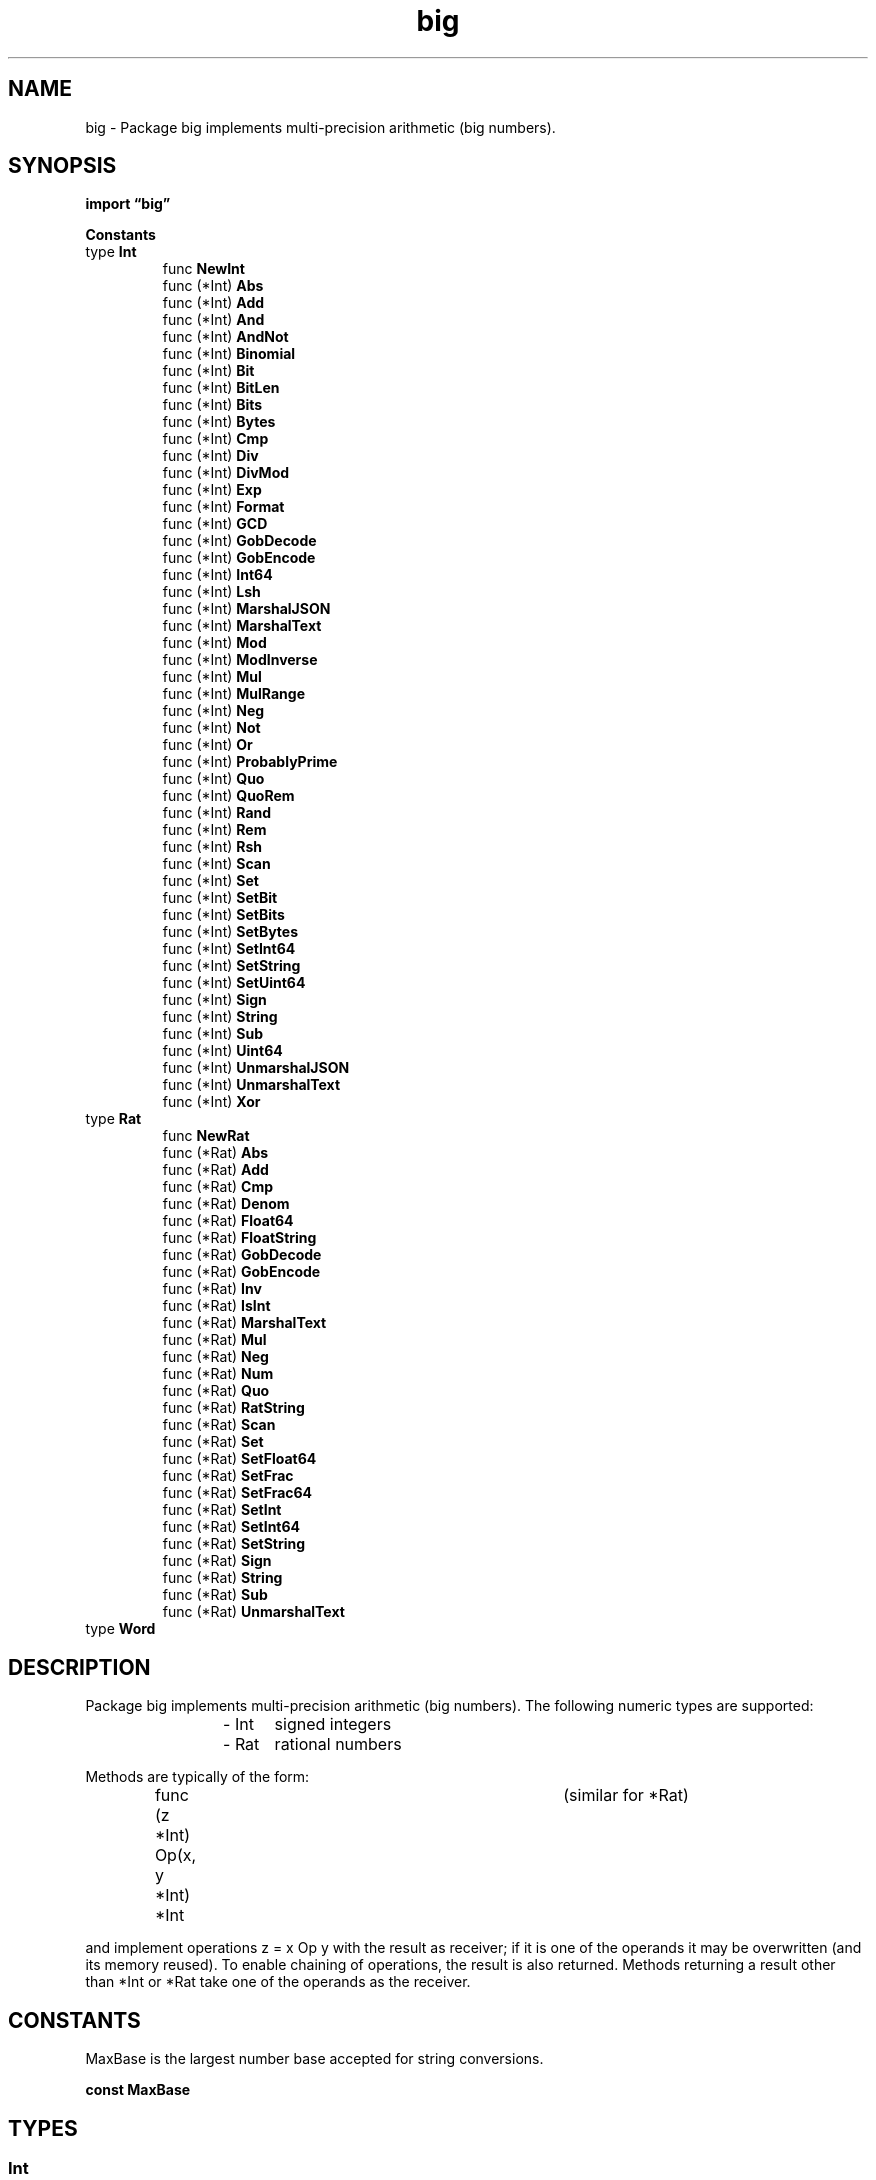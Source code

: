 .\"    Automatically generated by mango(1)
.TH "big" 3 "2014-11-26" "version 2014-11-26" "Go Packages"
.SH "NAME"
big \- Package big implements multi-precision arithmetic (big numbers).
.SH "SYNOPSIS"
.B import \*(lqbig\(rq
.sp
.B Constants
.sp 0
.RB "type " Int
.sp 0
.RS
.RB "func " NewInt
.sp 0
.RB "func (*Int) " Abs
.sp 0
.RB "func (*Int) " Add
.sp 0
.RB "func (*Int) " And
.sp 0
.RB "func (*Int) " AndNot
.sp 0
.RB "func (*Int) " Binomial
.sp 0
.RB "func (*Int) " Bit
.sp 0
.RB "func (*Int) " BitLen
.sp 0
.RB "func (*Int) " Bits
.sp 0
.RB "func (*Int) " Bytes
.sp 0
.RB "func (*Int) " Cmp
.sp 0
.RB "func (*Int) " Div
.sp 0
.RB "func (*Int) " DivMod
.sp 0
.RB "func (*Int) " Exp
.sp 0
.RB "func (*Int) " Format
.sp 0
.RB "func (*Int) " GCD
.sp 0
.RB "func (*Int) " GobDecode
.sp 0
.RB "func (*Int) " GobEncode
.sp 0
.RB "func (*Int) " Int64
.sp 0
.RB "func (*Int) " Lsh
.sp 0
.RB "func (*Int) " MarshalJSON
.sp 0
.RB "func (*Int) " MarshalText
.sp 0
.RB "func (*Int) " Mod
.sp 0
.RB "func (*Int) " ModInverse
.sp 0
.RB "func (*Int) " Mul
.sp 0
.RB "func (*Int) " MulRange
.sp 0
.RB "func (*Int) " Neg
.sp 0
.RB "func (*Int) " Not
.sp 0
.RB "func (*Int) " Or
.sp 0
.RB "func (*Int) " ProbablyPrime
.sp 0
.RB "func (*Int) " Quo
.sp 0
.RB "func (*Int) " QuoRem
.sp 0
.RB "func (*Int) " Rand
.sp 0
.RB "func (*Int) " Rem
.sp 0
.RB "func (*Int) " Rsh
.sp 0
.RB "func (*Int) " Scan
.sp 0
.RB "func (*Int) " Set
.sp 0
.RB "func (*Int) " SetBit
.sp 0
.RB "func (*Int) " SetBits
.sp 0
.RB "func (*Int) " SetBytes
.sp 0
.RB "func (*Int) " SetInt64
.sp 0
.RB "func (*Int) " SetString
.sp 0
.RB "func (*Int) " SetUint64
.sp 0
.RB "func (*Int) " Sign
.sp 0
.RB "func (*Int) " String
.sp 0
.RB "func (*Int) " Sub
.sp 0
.RB "func (*Int) " Uint64
.sp 0
.RB "func (*Int) " UnmarshalJSON
.sp 0
.RB "func (*Int) " UnmarshalText
.sp 0
.RB "func (*Int) " Xor
.sp 0
.RE
.RB "type " Rat
.sp 0
.RS
.RB "func " NewRat
.sp 0
.RB "func (*Rat) " Abs
.sp 0
.RB "func (*Rat) " Add
.sp 0
.RB "func (*Rat) " Cmp
.sp 0
.RB "func (*Rat) " Denom
.sp 0
.RB "func (*Rat) " Float64
.sp 0
.RB "func (*Rat) " FloatString
.sp 0
.RB "func (*Rat) " GobDecode
.sp 0
.RB "func (*Rat) " GobEncode
.sp 0
.RB "func (*Rat) " Inv
.sp 0
.RB "func (*Rat) " IsInt
.sp 0
.RB "func (*Rat) " MarshalText
.sp 0
.RB "func (*Rat) " Mul
.sp 0
.RB "func (*Rat) " Neg
.sp 0
.RB "func (*Rat) " Num
.sp 0
.RB "func (*Rat) " Quo
.sp 0
.RB "func (*Rat) " RatString
.sp 0
.RB "func (*Rat) " Scan
.sp 0
.RB "func (*Rat) " Set
.sp 0
.RB "func (*Rat) " SetFloat64
.sp 0
.RB "func (*Rat) " SetFrac
.sp 0
.RB "func (*Rat) " SetFrac64
.sp 0
.RB "func (*Rat) " SetInt
.sp 0
.RB "func (*Rat) " SetInt64
.sp 0
.RB "func (*Rat) " SetString
.sp 0
.RB "func (*Rat) " Sign
.sp 0
.RB "func (*Rat) " String
.sp 0
.RB "func (*Rat) " Sub
.sp 0
.RB "func (*Rat) " UnmarshalText
.sp 0
.RE
.RB "type " Word
.sp 0
.RS
.RE
.SH "DESCRIPTION"
Package big implements multi\-precision arithmetic (big numbers). 
The following numeric types are supported: 
.PP
.RS
\- Int	signed integers
.sp 0
\- Rat	rational numbers
.sp 0
.sp
.RE
.PP
Methods are typically of the form:    
.PP
.RS
func (z *Int) Op(x, y *Int) *Int	(similar for *Rat)
.sp 0
.sp
.RE
.PP
and implement operations z = x Op y with the result as receiver; if it is one of the operands it may be overwritten (and its memory reused). 
To enable chaining of operations, the result is also returned. 
Methods returning a result other than *Int or *Rat take one of the operands as the receiver. 
.SH "CONSTANTS"
MaxBase is the largest number base accepted for string conversions. 
.PP
.B const 
.B MaxBase 
.sp 0
.SH "TYPES"
.SS "Int"
.B type Int struct {
.RS
.sp 0
.B //contains unexported fields.
.RE
.B }
.PP
An Int represents a signed multi\-precision integer. 
The zero value for an Int represents the value 0. 
.PP
.BR "func NewInt(" "x" " int64) *Int"
.PP
NewInt allocates and returns a new Int set to x. 
.PP
.BR "func (*Int) Abs(" "x" " *Int) *Int"
.PP
Abs sets z to |x| (the absolute value of x) and returns z. 
.PP
.BR "func (*Int) Add(" "x" ", " "y" " *Int) *Int"
.PP
Add sets z to the sum x+y and returns z. 
.PP
.BR "func (*Int) And(" "x" ", " "y" " *Int) *Int"
.PP
And sets z = x & y and returns z. 
.PP
.BR "func (*Int) AndNot(" "x" ", " "y" " *Int) *Int"
.PP
AndNot sets z = x &^ y and returns z. 
.PP
.BR "func (*Int) Binomial(" "n" ", " "k" " int64) *Int"
.PP
Binomial sets z to the binomial coefficient of (n, k) and returns z. 
.PP
.BR "func (*Int) Bit(" "i" " int) uint"
.PP
Bit returns the value of the i'th bit of x. 
That is, it returns (x>>i)&1. 
The bit index i must be >= 0. 
.PP
.BR "func (*Int) BitLen() int"
.PP
BitLen returns the length of the absolute value of x in bits. 
The bit length of 0 is 0. 
.PP
.BR "func (*Int) Bits() []Word"
.PP
Bits provides raw (unchecked but fast) access to x by returning its absolute value as a little\-endian Word slice. 
The result and x share the same underlying array. 
Bits is intended to support implementation of missing low\-level Int functionality outside this package; it should be avoided otherwise. 
.PP
.BR "func (*Int) Bytes() []byte"
.PP
Bytes returns the absolute value of x as a big\-endian byte slice. 
.PP
.BR "func (*Int) Cmp(" "y" " *Int) (" "r" " int)"
.PP
Cmp compares x and y and returns:    
.PP
.B \-1
if x < y    
.PP
.RS
0 if x == y
.RE
.PP
+1 if x > y    
.PP
.BR "func (*Int) Div(" "x" ", " "y" " *Int) *Int"
.PP
Div sets z to the quotient x/y for y != 0 and returns z. 
If y == 0, a division\-by\-zero run\-time panic occurs. 
Div implements Euclidean division (unlike Go); see DivMod for more details. 
.PP
.BR "func (*Int) DivMod(" "x" ", " "y" ", " "m" " *Int) (*Int, *Int)"
.PP
DivMod sets z to the quotient x div y and m to the modulus x mod y and returns the pair (z, m) for y != 0. 
If y == 0, a division\-by\-zero run\-time panic occurs. 
.PP
DivMod implements Euclidean division and modulus (unlike Go):    
.PP
.RS
q = x div y  such that
.sp 0
m = x \- y*q  with 0 <= m < |q|
.sp 0
.sp
.RE
.PP
(See Raymond T. 
Boute, ``The Euclidean definition of the functions div and mod''. 
ACM Transactions on Programming Languages and Systems (TOPLAS), 14(2):127\-144, New York, NY, USA, 4/1992. 
ACM press.) See QuoRem for T\-division and modulus (like Go). 
.PP
.BR "func (*Int) Exp(" "x" ", " "y" ", " "m" " *Int) *Int"
.PP
Exp sets z = x**y mod |m| (i.e. 
the sign of m is ignored), and returns z. 
If y <= 0, the result is 1 mod |m|; if m == nil or m == 0, z = x**y. 
See Knuth, volume 2, section 4.6.3. 
.PP
.BR "func (*Int) Format(" "s" " fmt.State, " "ch" " rune)"
.PP
Format is a support routine for fmt.Formatter. 
It accepts the formats \(fmb' (binary), \(fmo' (octal), \(fmd' (decimal), \(fmx' (lowercase hexadecimal), and \(fmX' (uppercase hexadecimal). 
Also supported are the full suite of package fmt's format verbs for integral types, including \(fm+', \(fm\-', and \(fm \(fm for sign control, \(fm#' for leading zero in octal and for hexadecimal, a leading "0x" or "0X" for "%#x" and "%#X" respectively, specification of minimum digits precision, output field width, space or zero padding, and left or right justification. 
.PP
.BR "func (*Int) GCD(" "x" ", " "y" ", " "a" ", " "b" " *Int) *Int"
.PP
GCD sets z to the greatest common divisor of a and b, which both must be > 0, and returns z. 
If x and y are not nil, GCD sets x and y such that z = a*x + b*y. 
If either a or b is <= 0, GCD sets z = x = y = 0. 
.PP
.BR "func (*Int) GobDecode(" "buf" " []byte) error"
.PP
GobDecode implements the gob.GobDecoder interface. 
.PP
.BR "func (*Int) GobEncode() ([]byte, error)"
.PP
GobEncode implements the gob.GobEncoder interface. 
.PP
.BR "func (*Int) Int64() int64"
.PP
Int64 returns the int64 representation of x. 
If x cannot be represented in an int64, the result is undefined. 
.PP
.BR "func (*Int) Lsh(" "x" " *Int, " "n" " uint) *Int"
.PP
Lsh sets z = x << n and returns z. 
.PP
.BR "func (*Int) MarshalJSON() ([]byte, error)"
.PP
MarshalJSON implements the json.Marshaler interface. 
.PP
.BR "func (*Int) MarshalText() (" "text" " []byte, " "err" " error)"
.PP
MarshalText implements the encoding.TextMarshaler interface    
.PP
.BR "func (*Int) Mod(" "x" ", " "y" " *Int) *Int"
.PP
Mod sets z to the modulus x%y for y != 0 and returns z. 
If y == 0, a division\-by\-zero run\-time panic occurs. 
Mod implements Euclidean modulus (unlike Go); see DivMod for more details. 
.PP
.BR "func (*Int) ModInverse(" "g" ", " "p" " *Int) *Int"
.PP
ModInverse sets z to the multiplicative inverse of g in the group ℤ/pℤ (where p is a prime) and returns z. 
.PP
.BR "func (*Int) Mul(" "x" ", " "y" " *Int) *Int"
.PP
Mul sets z to the product x*y and returns z. 
.PP
.BR "func (*Int) MulRange(" "a" ", " "b" " int64) *Int"
.PP
MulRange sets z to the product of all integers in the range [a, b] inclusively and returns z. 
If a > b (empty range), the result is 1. 
.PP
.BR "func (*Int) Neg(" "x" " *Int) *Int"
.PP
Neg sets z to 
.B \-x
and returns z. 
.PP
.BR "func (*Int) Not(" "x" " *Int) *Int"
.PP
Not sets z = ^x and returns z. 
.PP
.BR "func (*Int) Or(" "x" ", " "y" " *Int) *Int"
.PP
Or sets z = x | y and returns z. 
.PP
.BR "func (*Int) ProbablyPrime(" "n" " int) bool"
.PP
ProbablyPrime performs n Miller\-Rabin tests to check whether x is prime. 
If it returns true, x is prime with probability 1 
.B \-
1/4^n. 
If it returns false, x is not prime. 
.PP
.BR "func (*Int) Quo(" "x" ", " "y" " *Int) *Int"
.PP
Quo sets z to the quotient x/y for y != 0 and returns z. 
If y == 0, a division\-by\-zero run\-time panic occurs. 
Quo implements truncated division (like Go); see QuoRem for more details. 
.PP
.BR "func (*Int) QuoRem(" "x" ", " "y" ", " "r" " *Int) (*Int, *Int)"
.PP
QuoRem sets z to the quotient x/y and r to the remainder x%y and returns the pair (z, r) for y != 0. 
If y == 0, a division\-by\-zero run\-time panic occurs. 
.PP
QuoRem implements T\-division and modulus (like Go):    
.PP
.RS
q = x/y      with the result truncated to zero
.sp 0
r = x \- y*q
.sp 0
.sp
.RE
.PP
(See Daan Leijen, ``Division and Modulus for Computer Scientists''.) See DivMod for Euclidean division and modulus (unlike Go). 
.PP
.BR "func (*Int) Rand(" "rnd" " *rand.Rand, " "n" " *Int) *Int"
.PP
Rand sets z to a pseudo\-random number in [0, n) and returns z. 
.PP
.BR "func (*Int) Rem(" "x" ", " "y" " *Int) *Int"
.PP
Rem sets z to the remainder x%y for y != 0 and returns z. 
If y == 0, a division\-by\-zero run\-time panic occurs. 
Rem implements truncated modulus (like Go); see QuoRem for more details. 
.PP
.BR "func (*Int) Rsh(" "x" " *Int, " "n" " uint) *Int"
.PP
Rsh sets z = x >> n and returns z. 
.PP
.BR "func (*Int) Scan(" "s" " fmt.ScanState, " "ch" " rune) error"
.PP
Scan is a support routine for fmt.Scanner; it sets z to the value of the scanned number. 
It accepts the formats \(fmb' (binary), \(fmo' (octal), \(fmd' (decimal), \(fmx' (lowercase hexadecimal), and \(fmX' (uppercase hexadecimal). 
.PP
.BR "func (*Int) Set(" "x" " *Int) *Int"
.PP
Set sets z to x and returns z. 
.PP
.BR "func (*Int) SetBit(" "x" " *Int, " "i" " int, " "b" " uint) *Int"
.PP
SetBit sets z to x, with x's i'th bit set to b (0 or 1). 
That is, if b is 1 SetBit sets z = x | (1 << i); if b is 0 SetBit sets z = x &^ (1 << i). 
If b is not 0 or 1, SetBit will panic. 
.PP
.BR "func (*Int) SetBits(" "abs" " []Word) *Int"
.PP
SetBits provides raw (unchecked but fast) access to z by setting its value to abs, interpreted as a little\-endian Word slice, and returning z. 
The result and abs share the same underlying array. 
SetBits is intended to support implementation of missing low\-level Int functionality outside this package; it should be avoided otherwise. 
.PP
.BR "func (*Int) SetBytes(" "buf" " []byte) *Int"
.PP
SetBytes interprets buf as the bytes of a big\-endian unsigned integer, sets z to that value, and returns z. 
.PP
.BR "func (*Int) SetInt64(" "x" " int64) *Int"
.PP
SetInt64 sets z to x and returns z. 
.PP
.BR "func (*Int) SetString(" "s" " string, " "base" " int) (*Int, bool)"
.PP
SetString sets z to the value of s, interpreted in the given base, and returns z and a boolean indicating success. 
If SetString fails, the value of z is undefined but the returned value is nil. 
.PP
The base argument must be 0 or a value from 2 through MaxBase. 
If the base is 0, the string prefix determines the actual conversion base. 
A prefix of ``0x'' or ``0X'' selects base 16; the ``0'' prefix selects base 8, and a ``0b'' or ``0B'' prefix selects base 2. 
Otherwise the selected base is 10. 
.PP
.BR "func (*Int) SetUint64(" "x" " uint64) *Int"
.PP
SetUint64 sets z to x and returns z. 
.PP
.BR "func (*Int) Sign() int"
.PP
Sign returns:    
.PP
.RS
\-1 if x <  0
.sp 0
0 if x == 0
.sp 0
+1 if x >  0
.RE
.PP
.BR "func (*Int) String() string"
.PP
.BR "func (*Int) Sub(" "x" ", " "y" " *Int) *Int"
.PP
Sub sets z to the difference x\-y and returns z. 
.PP
.BR "func (*Int) Uint64() uint64"
.PP
Uint64 returns the uint64 representation of x. 
If x cannot be represented in a uint64, the result is undefined. 
.PP
.BR "func (*Int) UnmarshalJSON(" "text" " []byte) error"
.PP
UnmarshalJSON implements the json.Unmarshaler interface. 
.PP
.BR "func (*Int) UnmarshalText(" "text" " []byte) error"
.PP
UnmarshalText implements the encoding.TextUnmarshaler interface 
.PP
.BR "func (*Int) Xor(" "x" ", " "y" " *Int) *Int"
.PP
Xor sets z = x ^ y and returns z. 
.SS "Rat"
.B type Rat struct {
.RS
.sp 0
.B //contains unexported fields.
.RE
.B }
.PP
A Rat represents a quotient a/b of arbitrary precision. 
The zero value for a Rat represents the value 0. 
.PP
.BR "func NewRat(" "a" ", " "b" " int64) *Rat"
.PP
NewRat creates a new Rat with numerator a and denominator b. 
.PP
.BR "func (*Rat) Abs(" "x" " *Rat) *Rat"
.PP
Abs sets z to |x| (the absolute value of x) and returns z. 
.PP
.BR "func (*Rat) Add(" "x" ", " "y" " *Rat) *Rat"
.PP
Add sets z to the sum x+y and returns z. 
.PP
.BR "func (*Rat) Cmp(" "y" " *Rat) int"
.PP
Cmp compares x and y and returns:    
.PP
.B \-1
if x < y    
.PP
.RS
0 if x == y
.RE
.PP
+1 if x > y    
.PP
.BR "func (*Rat) Denom() *Int"
.PP
Denom returns the denominator of x; it is always > 0. 
The result is a reference to x's denominator; it may change if a new value is assigned to x, and vice versa. 
.PP
.BR "func (*Rat) Float64() (" "f" " float64, " "exact" " bool)"
.PP
Float64 returns the nearest float64 value for x and a bool indicating whether f represents x exactly. 
If the magnitude of x is too large to be represented by a float64, f is an infinity and exact is false. 
The sign of f always matches the sign of x, even if f == 0. 
.PP
.BR "func (*Rat) FloatString(" "prec" " int) string"
.PP
FloatString returns a string representation of x in decimal form with prec digits of precision after the decimal point and the last digit rounded. 
.PP
.BR "func (*Rat) GobDecode(" "buf" " []byte) error"
.PP
GobDecode implements the gob.GobDecoder interface. 
.PP
.BR "func (*Rat) GobEncode() ([]byte, error)"
.PP
GobEncode implements the gob.GobEncoder interface. 
.PP
.BR "func (*Rat) Inv(" "x" " *Rat) *Rat"
.PP
Inv sets z to 1/x and returns z. 
.PP
.BR "func (*Rat) IsInt() bool"
.PP
IsInt returns true if the denominator of x is 1. 
.PP
.BR "func (*Rat) MarshalText() (" "text" " []byte, " "err" " error)"
.PP
MarshalText implements the encoding.TextMarshaler interface    
.PP
.BR "func (*Rat) Mul(" "x" ", " "y" " *Rat) *Rat"
.PP
Mul sets z to the product x*y and returns z. 
.PP
.BR "func (*Rat) Neg(" "x" " *Rat) *Rat"
.PP
Neg sets z to 
.B \-x
and returns z. 
.PP
.BR "func (*Rat) Num() *Int"
.PP
Num returns the numerator of x; it may be <= 0. 
The result is a reference to x's numerator; it may change if a new value is assigned to x, and vice versa. 
The sign of the numerator corresponds to the sign of x. 
.PP
.BR "func (*Rat) Quo(" "x" ", " "y" " *Rat) *Rat"
.PP
Quo sets z to the quotient x/y and returns z. 
If y == 0, a division\-by\-zero run\-time panic occurs. 
.PP
.BR "func (*Rat) RatString() string"
.PP
RatString returns a string representation of x in the form "a/b" if b != 1, and in the form "a" if b == 1. 
.PP
.BR "func (*Rat) Scan(" "s" " fmt.ScanState, " "ch" " rune) error"
.PP
Scan is a support routine for fmt.Scanner. 
It accepts the formats \(fme', \(fmE', \(fmf', \(fmF', \(fmg', \(fmG', and \(fmv'. 
All formats are equivalent. 
.PP
.BR "func (*Rat) Set(" "x" " *Rat) *Rat"
.PP
Set sets z to x (by making a copy of x) and returns z. 
.PP
.BR "func (*Rat) SetFloat64(" "f" " float64) *Rat"
.PP
SetFloat64 sets z to exactly f and returns z. 
If f is not finite, SetFloat returns nil. 
.PP
.BR "func (*Rat) SetFrac(" "a" ", " "b" " *Int) *Rat"
.PP
SetFrac sets z to a/b and returns z. 
.PP
.BR "func (*Rat) SetFrac64(" "a" ", " "b" " int64) *Rat"
.PP
SetFrac64 sets z to a/b and returns z. 
.PP
.BR "func (*Rat) SetInt(" "x" " *Int) *Rat"
.PP
SetInt sets z to x (by making a copy of x) and returns z. 
.PP
.BR "func (*Rat) SetInt64(" "x" " int64) *Rat"
.PP
SetInt64 sets z to x and returns z. 
.PP
.BR "func (*Rat) SetString(" "s" " string) (*Rat, bool)"
.PP
SetString sets z to the value of s and returns z and a boolean indicating success. 
s can be given as a fraction "a/b" or as a floating\-point number optionally followed by an exponent. 
If the operation failed, the value of z is undefined but the returned value is nil. 
.PP
.BR "func (*Rat) Sign() int"
.PP
Sign returns:    
.PP
.RS
\-1 if x <  0
.sp 0
0 if x == 0
.sp 0
+1 if x >  0
.RE
.PP
.BR "func (*Rat) String() string"
.PP
String returns a string representation of x in the form "a/b" (even if b == 1). 
.PP
.BR "func (*Rat) Sub(" "x" ", " "y" " *Rat) *Rat"
.PP
Sub sets z to the difference x\-y and returns z. 
.PP
.BR "func (*Rat) UnmarshalText(" "text" " []byte) error"
.PP
UnmarshalText implements the encoding.TextUnmarshaler interface 
.SS "Word"
.B type Word uintptr
.PP
A Word represents a single digit of a multi\-precision unsigned integer. 
